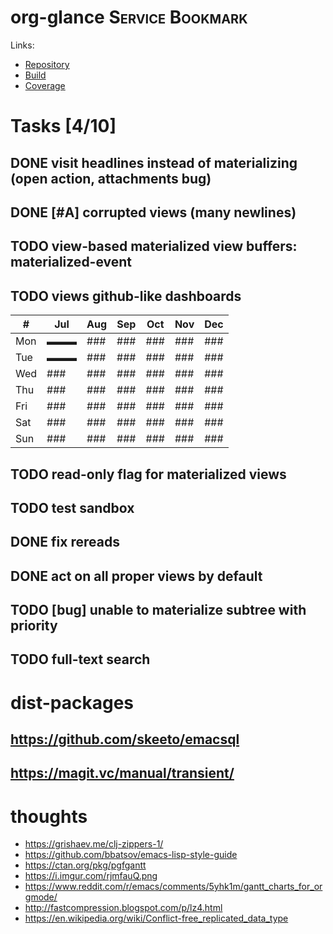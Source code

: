 * org-glance                                                                    :Service:Bookmark:

Links:
- [[https://github.com/rails-to-cosmos/org-glance][Repository]]
- [[https://travis-ci.org/github/rails-to-cosmos/org-glance][Build]]
- [[https://coveralls.io/github/rails-to-cosmos/org-glance][Coverage]]

* Tasks [4/10]
** DONE visit headlines instead of materializing (open action, attachments bug)
:LOGBOOK:
- State "DONE"       from "TODO"       T:[2020-08-14 Fri 17:57]
:END:
** DONE [#A] corrupted views (many newlines)
:LOGBOOK:
- State "DONE"       from "TODO"       T:[2020-07-24 Fri 13:14]
:END:
** TODO view-based materialized view buffers: *materialized-event*
** TODO views github-like dashboards

| #   | Jul | Aug | Sep | Oct | Nov | Dec |
|-----+-----+-----+-----+-----+-----+-----|
| Mon | ▬▬▬ | ### | ### | ### | ### | ### |
| Tue | ▬▬▬ | ### | ### | ### | ### | ### |
| Wed | ### | ### | ### | ### | ### | ### |
| Thu | ### | ### | ### | ### | ### | ### |
| Fri | ### | ### | ### | ### | ### | ### |
| Sat | ### | ### | ### | ### | ### | ### |
| Sun | ### | ### | ### | ### | ### | ### |

** TODO read-only flag for materialized views
** TODO test sandbox
** DONE fix rereads
:LOGBOOK:
- State "DONE"       from "TODO"       T:[2020-07-14 Tue 20:18]
:END:
** DONE act on all proper views by default
:LOGBOOK:
- State "DONE"       from "TODO"       T:[2020-07-14 Tue 20:18]
:END:
** TODO [bug] unable to materialize subtree with priority
** TODO full-text search
* dist-packages
** https://github.com/skeeto/emacsql
** https://magit.vc/manual/transient/
* thoughts
- https://grishaev.me/clj-zippers-1/
- https://github.com/bbatsov/emacs-lisp-style-guide
- https://ctan.org/pkg/pgfgantt
- https://i.imgur.com/rjmfauQ.png
- https://www.reddit.com/r/emacs/comments/5yhk1m/gantt_charts_for_orgmode/
- http://fastcompression.blogspot.com/p/lz4.html
- https://en.wikipedia.org/wiki/Conflict-free_replicated_data_type

